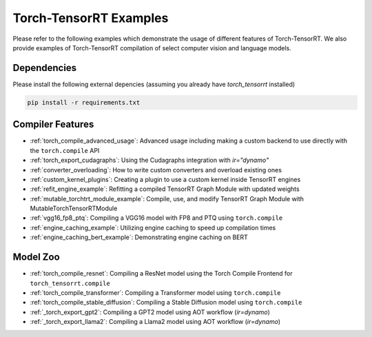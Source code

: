 .. _torch_compile:

Torch-TensorRT Examples
====================================

Please refer to the following examples which demonstrate the usage of different features of Torch-TensorRT. We also provide
examples of Torch-TensorRT compilation of select computer vision and language models.

Dependencies
------------------------------------

Please install the following external depencies (assuming you already have `torch_tensorrt` installed)

.. code-block:: python

    pip install -r requirements.txt


Compiler Features
------------------------------------
* :ref:`torch_compile_advanced_usage`: Advanced usage including making a custom backend to use directly with the ``torch.compile`` API
* :ref:`torch_export_cudagraphs`: Using the Cudagraphs integration with `ir="dynamo"`
* :ref:`converter_overloading`: How to write custom converters and overload existing ones
* :ref:`custom_kernel_plugins`: Creating a plugin to use a custom kernel inside TensorRT engines
* :ref:`refit_engine_example`: Refitting a compiled TensorRT Graph Module with updated weights
* :ref:`mutable_torchtrt_module_example`: Compile, use, and modify TensorRT Graph Module with MutableTorchTensorRTModule
* :ref:`vgg16_fp8_ptq`: Compiling a VGG16 model with FP8 and PTQ using ``torch.compile``
* :ref:`engine_caching_example`: Utilizing engine caching to speed up compilation times
* :ref:`engine_caching_bert_example`: Demonstrating engine caching on BERT

Model Zoo
------------------------------------
* :ref:`torch_compile_resnet`: Compiling a ResNet model using the Torch Compile Frontend for ``torch_tensorrt.compile``
* :ref:`torch_compile_transformer`: Compiling a Transformer model using ``torch.compile``
* :ref:`torch_compile_stable_diffusion`: Compiling a Stable Diffusion model using ``torch.compile``
* :ref:`_torch_export_gpt2`: Compiling a GPT2 model using AOT workflow (`ir=dynamo`)
* :ref:`_torch_export_llama2`: Compiling a Llama2 model using AOT workflow (`ir=dynamo`)